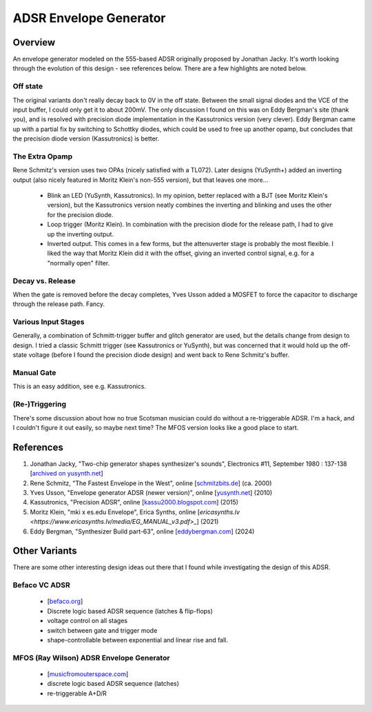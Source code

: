 .. role:: strike
    :class: strike

ADSR Envelope Generator
=======================

Overview
^^^^^^^^

An envelope generator modeled on the 555-based ADSR originally proposed by Jonathan Jacky. It's worth looking through the evolution of this design - see references below. There are a few highlights are noted below.

Off state
---------

The original variants don't really decay back to 0V in the off state. Between the small signal diodes and the VCE of the input buffer, I could only get it to about 200mV. The only discussion I found on this was on Eddy Bergman's site (thank you), and is resolved with precision diode implementation in the Kassutronics version (very clever). Eddy Bergman came up with a partial fix by switching to Schottky diodes, which could be used to free up another opamp, but concludes that the precision diode version (Kassutronics) is better. 

The Extra Opamp
---------------

Rene Schmitz's version uses two OPAs (nicely satisfied with a TL072). Later designs (YuSynth+) added an inverting output (also nicely featured in Moritz Klein's non-555 version), but that leaves one more...

  * Blink an LED (YuSynth, Kassutronics). In my opinion, better replaced with a BJT (see Moritz Klein's version), but the Kassutronics version neatly combines the inverting and blinking and uses the other for the precision diode.
  * Loop trigger (Moritz Klein). In combination with the precision diode for the release path, I had to give up the inverting output.
  * Inverted output. This comes in a few forms, but the attenuverter stage is probably the most flexible. I liked the way that Moritz Klein did it with the offset, giving an inverted control signal, e.g. for a "normally open" filter.

Decay vs. Release
-----------------

When the gate is removed before the decay completes, Yves Usson added a MOSFET to force the capacitor to discharge through the release path. Fancy.

Various Input Stages
--------------------

Generally, a combination of Schmitt-trigger buffer and glitch generator are used, but the details change from design to design. I tried a classic Schmitt trigger (see Kassutronics or YuSynth), but was concerned that it would hold up the off-state voltage (before I found the precision diode design) and went back to Rene Schmitz's buffer. 

Manual Gate
-----------

This is an easy addition, see e.g. Kassutronics.

(Re-)Triggering
---------------

There's some discussion about how no true :strike:`Scotsman` musician could do without a re-triggerable ADSR. I'm a hack, and I couldn't figure it out easily, so maybe next time? The MFOS version looks like a good place to start.


References
^^^^^^^^^^

1. Jonathan Jacky, "Two-chip generator shapes synthesizer's sounds", Electronics #11, September 1980 : 137-138 [`archived on yusynth.net <https://yusynth.net/archives/Electronics/J-Jacky-ADSR-1980.pdf>`_]
2. Rene Schmitz, "The Fastest Envelope in the West", online [`schmitzbits.de <https://www.schmitzbits.de/adsr.html>`_] (ca. 2000) 
3. Yves Usson, "Envelope generator ADSR (newer version)", online [`yusynth.net <https://yusynth.net/Modular/EN/ADSR/index_new.html>`_] (2010)
4. Kassutronics, "Precision ADSR", online [`kassu2000.blogspot.com <https://kassu2000.blogspot.com/2015/05/precision-adsr.html>`_] (2015)
5. Moritz Klein, "mki x es.edu Envelope", Erica Synths, online [`ericasynths.lv <https://www.ericasynths.lv/media/EG_MANUAL_v3.pdf>_`] (2021)
6. Eddy Bergman, "Synthesizer Build part-63", online [`eddybergman.com <https://www.eddybergman.com/2024/12/ADSR%20Rene%20Schmitz.html>`_] (2024)

Other Variants
^^^^^^^^^^^^^^

There are some other interesting design ideas out there that I found while investigating the design of this ADSR.

Befaco VC ADSR
--------------

    * [`befaco.org <https://www.befaco.org/vc-adsr/>`_]
    * Discrete logic based ADSR sequence (latches & flip-flops)
    * voltage control on all stages
    * switch between gate and trigger mode
    * shape-controllable between exponential and linear rise and fall.

MFOS (Ray Wilson) ADSR Envelope Generator
-----------------------------------------

    * [`musicfromouterspace.com <https://musicfromouterspace.com/analogsynth_new/ADSR001/ADSR001.html>`_]
    * discrete logic based ADSR sequence (latches)
    * re-triggerable A+D/R


